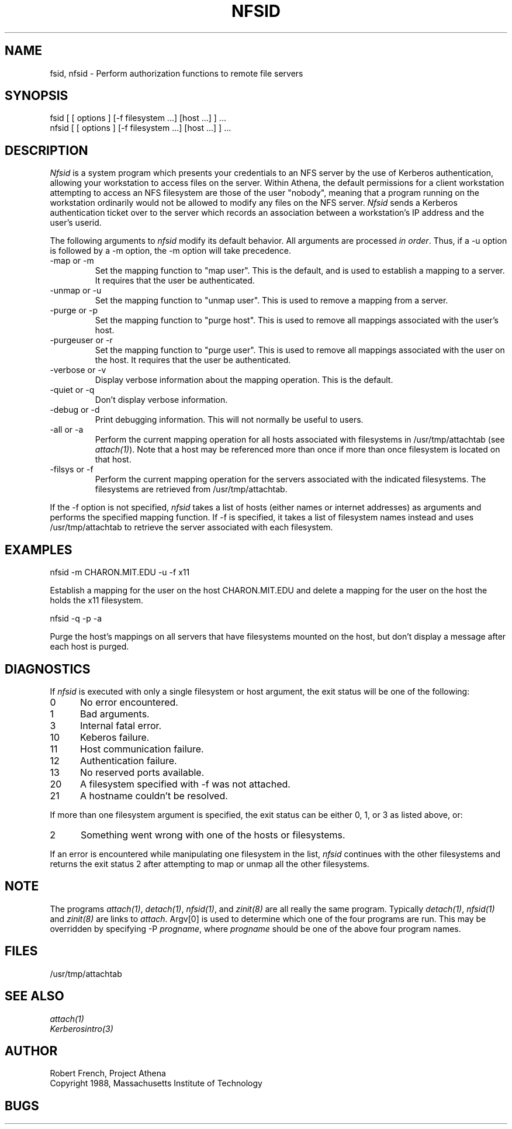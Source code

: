 .\"	$Source: /afs/dev.mit.edu/source/repository/athena/bin/attach/nfsid.1,v $
.\"	$Header: /afs/dev.mit.edu/source/repository/athena/bin/attach/nfsid.1,v 1.2 1990-11-16 15:58:19 probe Exp $
.\"	$Author: probe $
.\"
.TH NFSID 1 "25 March 1988"
.ds ]W MIT Project Athena
.SH NAME
.nf
fsid, nfsid \- Perform authorization functions to remote file servers
.fi
.SH SYNOPSIS
.nf
fsid [ [ options ] [-f filesystem ...] [host ...] ] ...
nfsid [ [ options ] [-f filesystem ...] [host ...] ] ...
.fi
.SH DESCRIPTION

\fINfsid\fR is a system program which presents your credentials to an
NFS server by the use of Kerberos authentication, allowing your
workstation to access files on the server.  Within Athena, the default
permissions for a client workstation attempting to access an NFS
filesystem are those of the user "nobody", meaning that a program
running on the workstation ordinarily would not be allowed to modify
any files on the NFS server.  \fINfsid\fR sends a Kerberos
authentication ticket over to the server which records an association
between a workstation's IP address and the user's userid.

.PP
The following arguments to \fInfsid\fR modify its default behavior.
All arguments are processed \fIin order\fR.  Thus, if a -u option is
followed by a -m option, the -m option will take precedence.

.IP -map\ or\ -m
Set the mapping function to "map user".  This is the default, and is
used to establish a mapping to a server.  It requires that the user be
authenticated.
.IP -unmap\ or\ -u
Set the mapping function to "unmap user".  This is used to remove a
mapping from a server.
.IP -purge\ or\ -p
Set the mapping function to "purge host".  This is used to remove all
mappings associated with the user's host.
.IP -purgeuser\ or\ -r
Set the mapping function to "purge user".  This is used to remove all
mappings associated with the user on the host.  It requires that the
user be authenticated.
.IP -verbose\ or\ -v
Display verbose information about the mapping operation.  This is the
default.
.IP -quiet\ or\ -q
Don't display verbose information.
.IP -debug\ or\ -d
Print debugging information.  This will not normally be useful to users.
.IP -all\ or\ -a
Perform the current mapping operation for all hosts associated with
filesystems in /usr/tmp/attachtab (see \fIattach(1)\fR).  Note that a host
may be referenced more than once if more than once filesystem is
located on that host.
.IP -filsys\ or\ -f
Perform the current mapping operation for the servers associated with
the indicated filesystems.  The filesystems are retrieved from
/usr/tmp/attachtab.

.PP
If the -f option is not specified, \fInfsid\fR takes a list of hosts
(either names or internet addresses) as arguments and performs the
specified mapping function.  If -f is specified, it takes a list of
filesystem names instead and uses /usr/tmp/attachtab to retrieve the
server associated with each filesystem.

.SH EXAMPLES

.nf
nfsid -m CHARON.MIT.EDU -u -f x11
.fi

Establish a mapping for the user on the host CHARON.MIT.EDU and
delete a mapping for the user on the host the holds the x11 filesystem.

.nf
nfsid -q -p -a
.fi

Purge the host's mappings on all servers that have filesystems mounted
on the host, but don't display a message after each host is purged.

.SH DIAGNOSTICS

If \fInfsid\fR is executed with only a single filesystem or host
argument, the exit status will be one of the following:
.TP 5
0
No error encountered.
.TP 5
1
Bad arguments.
.TP 5
3
Internal fatal error.
.TP 5
10
Keberos failure.
.TP 5
11
Host communication failure.
.TP 5
12
Authentication failure.
.TP 5
13
No reserved ports available.
.TP 5
20
A filesystem specified with -f was not attached.
.TP 5
21
A hostname couldn't be resolved.
.PP
If more than one filesystem argument is specified, the exit status can
be either 0, 1, or 3 as listed above, or:
.TP 5
2
Something went wrong with one of the hosts or filesystems.
.PP
If an error is encountered while manipulating one filesystem in the
list, \fInfsid\fR continues with the other filesystems and returns
the exit status 2 after attempting to map or unmap all the other
filesystems. 

.SH NOTE
The programs \fIattach(1)\fR, \fIdetach(1)\fR, \fInfsid(1)\fR, and
\fIzinit(8)\fR are all really the same program.  Typically
\fIdetach(1)\fR, \fInfsid(1)\fR and \fIzinit(8)\fR are links to
\fIattach\fR.  Argv[0] is used to determine which one of the four
programs are run.  This may be overridden by specifying -P
\fIprogname\fR, where \fIprogname\fR should be one of the above four
program names.

.SH FILES

/usr/tmp/attachtab

.SH "SEE ALSO"

\fIattach(1)\fR
.br
\fIKerberosintro(3)\fR

.SH AUTHOR
Robert French, Project Athena
.br
Copyright 1988, Massachusetts Institute of Technology

.SH BUGS
